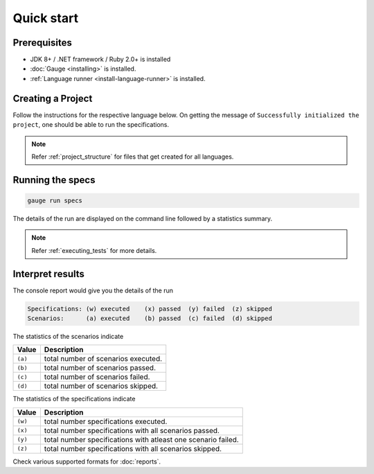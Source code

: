 Quick start
============================

Prerequisites
-------------

-  JDK 8+ / .NET framework / Ruby 2.0+ is installed
-  :doc:`Gauge <installing>` is installed.
-  :ref:`Language runner <install-language-runner>` is installed.

.. _create_a_project:

Creating a Project
------------------

Follow the instructions for the respective language below. On getting the message of ``Successfully initialized the project``, one should be able to run the specifications.

.. code-block:: console
   :caption: C#

   gauge init csharp

.. code-block:: console
   :caption: Java

   gauge init java


.. code-block:: console
   :caption: Ruby

   gauge init ruby

.. note::

   Refer :ref:`project_structure` for files that get created for all languages.

Running the specs
-----------------

.. code-block:: console

   gauge run specs

The details of the run are displayed on the command line followed by a
statistics summary.

.. note::

   Refer :ref:`executing_tests` for more details.

Interpret results
-----------------

The console report would give you the details of the run

.. code-block:: text

    Specifications: (w) executed    (x) passed  (y) failed  (z) skipped
    Scenarios:      (a) executed    (b) passed  (c) failed  (d) skipped

The statistics of the scenarios indicate

======== ====================================
Value    Description
======== ====================================
``(a)``  total number of scenarios executed.
``(b)``  total number of scenarios passed.
``(c)``  total number of scenarios failed.
``(d)``  total number of scenarios skipped.
======== ====================================

The statistics of the specifications indicate

======== ===============================================================
Value    Description
======== ===============================================================
``(w)``  total number specifications executed.
``(x)``  total number specifications with all scenarios passed.
``(y)``  total number specifications with atleast one scenario failed.
``(z)``  total number specifications with all scenarios skipped.
======== ===============================================================

Check various supported formats for :doc:`reports`.

